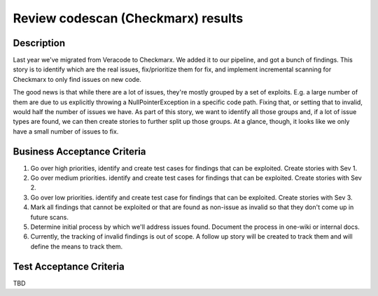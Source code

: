 .. _CID-1213:

===================================
Review codescan (Checkmarx) results
===================================

Description
___________

Last year we've migrated from Veracode to Checkmarx.  We added it to our pipeline, and got a bunch of findings.  
This story is to identify which are the real issues, fix/prioritize them for fix, and implement incremental
scanning for Checkmarx to only find issues on new code.

The good news is that while there are a lot of issues, they're mostly grouped by a set of exploits. E.g. a large number of them are due to us explicitly throwing a NullPointerException in a specific code path. Fixing that, or setting that to invalid, would half the number of issues we have. As part of this story, we want to identify all those groups and, if a lot of issue types are found, we can then create stories to further split up those groups. At a glance, though, it looks like we only have a small number of issues to fix.

Business Acceptance Criteria
____________________________

1. Go over high priorities, identify and create test cases for findings that can be exploited.  Create stories with Sev 1.
2. Go over medium priorities.  identify and create test cases for findings that can be exploited.  Create stories with Sev 2.
3. Go over low priorities.  identify and create test case for findings that can be exploited.  Create stories with Sev 3.
4. Mark all findings that cannot be exploited or that are found as non-issue as invalid so that they don't come up in future scans.
5. Determine initial process by which we'll address issues found.  Document the process in one-wiki or internal docs.
6. Currently, the tracking of invalid findings is out of scope.  A follow up story will be created to track them and will define the means to track them.

Test Acceptance Criteria
________________________

TBD

